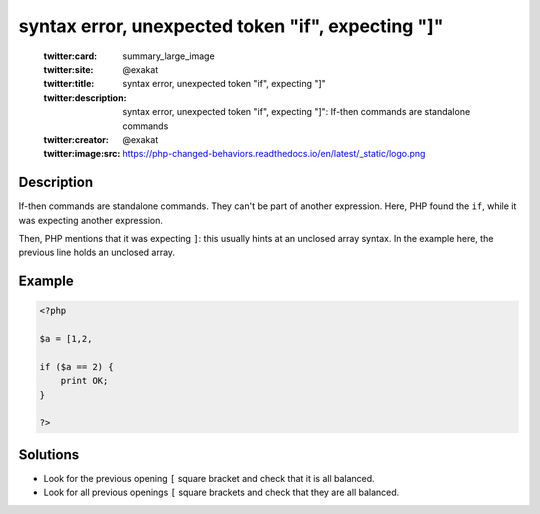 .. _syntax-error,-unexpected-token-"if",-expecting-"]":

syntax error, unexpected token "if", expecting "]"
--------------------------------------------------
 
	.. meta::
		:description:
			syntax error, unexpected token "if", expecting "]": If-then commands are standalone commands.

	    :og:image: https://php-changed-behaviors.readthedocs.io/en/latest/_static/logo.png
		:og:type: article
		:og:title: syntax error, unexpected token &quot;if&quot;, expecting &quot;]&quot;
		:og:description: If-then commands are standalone commands
		:og:url: https://php-errors.readthedocs.io/en/latest/messages/syntax-error%2C-unexpected-token-%22if%22%2C-expecting-%22%5D%22.html
	    :og:locale: en

	:twitter:card: summary_large_image
	:twitter:site: @exakat
	:twitter:title: syntax error, unexpected token "if", expecting "]"
	:twitter:description: syntax error, unexpected token "if", expecting "]": If-then commands are standalone commands
	:twitter:creator: @exakat
	:twitter:image:src: https://php-changed-behaviors.readthedocs.io/en/latest/_static/logo.png
Description
___________
 
If-then commands are standalone commands. They can't be part of another expression. Here, PHP found the ``if``, while it was expecting another expression. 

Then, PHP mentions that it was expecting ``]``: this usually hints at an unclosed array syntax. In the example here, the previous line holds an unclosed array.


Example
_______

.. code-block:: php

   <?php
   
   $a = [1,2, 
   
   if ($a == 2) {
       print OK;
   }
   
   ?>

Solutions
_________

+ Look for the previous opening ``[`` square bracket and check that it is all balanced.
+ Look for all previous openings ``[`` square brackets and check that they are all balanced.
